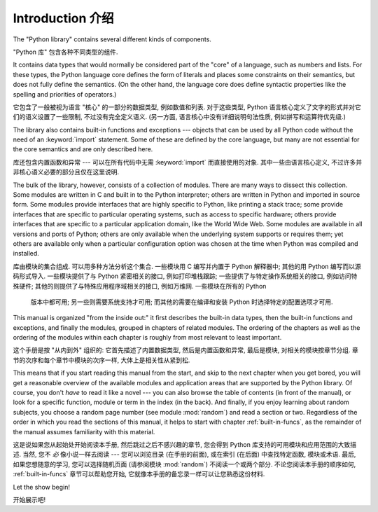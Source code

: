 ﻿.. _library-intro:

************
Introduction 介绍
************

The "Python library" contains several different kinds of components.

"Python 库" 包含各种不同类型的组件.

It contains data types that would normally be considered part of the "core" of a
language, such as numbers and lists.  For these types, the Python language core
defines the form of literals and places some constraints on their semantics, but
does not fully define the semantics.  (On the other hand, the language core does
define syntactic properties like the spelling and priorities of operators.)

它包含了一般被视为语言 "核心" 的一部分的数据类型, 例如数值和列表.  对于这些类型,
Python 语言核心定义了文字的形式并对它们的语义设置了一些限制, 不过没有完全定义语义.
(另一方面, 语言核心中没有详细说明句法性质, 例如拼写和运算符优先级.)

The library also contains built-in functions and exceptions --- objects that can
be used by all Python code without the need of an :keyword:`import` statement.
Some of these are defined by the core language, but many are not essential for
the core semantics and are only described here.

库还包含内置函数和异常 --- 可以在所有代码中无需 :keyword:`import` 而直接使用的对象.
其中一些由语言核心定义, 不过许多并非核心语义必要的部分且仅在这里说明.

The bulk of the library, however, consists of a collection of modules. There are
many ways to dissect this collection.  Some modules are written in C and built
in to the Python interpreter; others are written in Python and imported in
source form.  Some modules provide interfaces that are highly specific to
Python, like printing a stack trace; some provide interfaces that are specific
to particular operating systems, such as access to specific hardware; others
provide interfaces that are specific to a particular application domain, like
the World Wide Web. Some modules are available in all versions and ports of
Python; others are only available when the underlying system supports or
requires them; yet others are available only when a particular configuration
option was chosen at the time when Python was compiled and installed.

库由模块的集合组成. 可以用多种方法分析这个集合.  一些模块用 C 编写并内置于 Python 解释器中;
其他的用 Python 编写而以源码形式导入.  一些模块提供了与 Python 紧密相关的接口, 
例如打印堆栈跟踪; 一些提供了与特定操作系统相关的接口, 例如访问特殊硬件; 
其他的则提供了与特殊应用程序域相关的接口, 例如万维网. 一些模块在所有的 Python
 版本中都可用; 另一些则需要系统支持才可用; 而其他的需要在编译和安装 Python
 时选择特定的配置选项才可用.

This manual is organized "from the inside out:" it first describes the built-in
data types, then the built-in functions and exceptions, and finally the modules,
grouped in chapters of related modules.  The ordering of the chapters as well as
the ordering of the modules within each chapter is roughly from most relevant to
least important.

这个手册是按 "从内到外" 组织的: 它首先描述了内置数据类型, 然后是内置函数和异常,
最后是模块, 对相关的模块按章节分组.  章节的次序和每个章节中模块的次序一样,
大体上是相关性从紧到松.

This means that if you start reading this manual from the start, and skip to the
next chapter when you get bored, you will get a reasonable overview of the
available modules and application areas that are supported by the Python
library.  Of course, you don't *have* to read it like a novel --- you can also
browse the table of contents (in front of the manual), or look for a specific
function, module or term in the index (in the back).  And finally, if you enjoy
learning about random subjects, you choose a random page number (see module
:mod:`random`) and read a section or two.  Regardless of the order in which you
read the sections of this manual, it helps to start with chapter
:ref:`built-in-funcs`, as the remainder of the manual assumes familiarity with
this material.

这是说如果您从起始处开始阅读本手册, 然后跳过之后不感兴趣的章节,
您会得到 Python 库支持的可用模块和应用范围的大致描述.  当然,
您不 *必* 像小说一样去阅读 --- 您可以浏览目录 (在手册的前面), 或在索引 (在后面) 中查找特定函数,
模块或术语.  最后, 如果您想随意的学习, 您可以选择随机页面 (请参阅模块 :mod:`random`)
不阅读一个或两个部分.  不论您阅读本手册的顺序如何, :ref:`built-in-funcs` 章节可以帮助您开始,
它就像本手册的备忘录一样可以让您熟悉这份材料.

Let the show begin!

开始展示吧!

